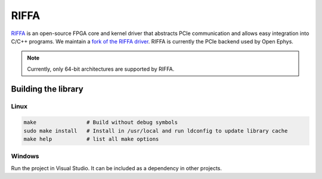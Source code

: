 .. _riffa:

RIFFA
#######################################
`RIFFA <https://github.com/KastnerRG/riffa>`__ is an open-source FPGA core and
kernel driver that abstracts PCIe communication and allows easy integration
into C/C++ programs. We maintain a `fork of the RIFFA driver
<https://github.com/open-ephys/liboni/tree/main/drivers/riffa>`__. RIFFA is
currently the PCIe backend used by Open Ephys.

.. note:: Currently, only 64-bit architectures are supported by RIFFA.

Building the library
---------------------------------------

Linux
=======================================

.. code::

    make                # Build without debug symbols
    sudo make install   # Install in /usr/local and run ldconfig to update library cache
    make help           # list all make options


Windows
=======================================
Run the project in Visual Studio. It can be included as a dependency in other
projects. 
